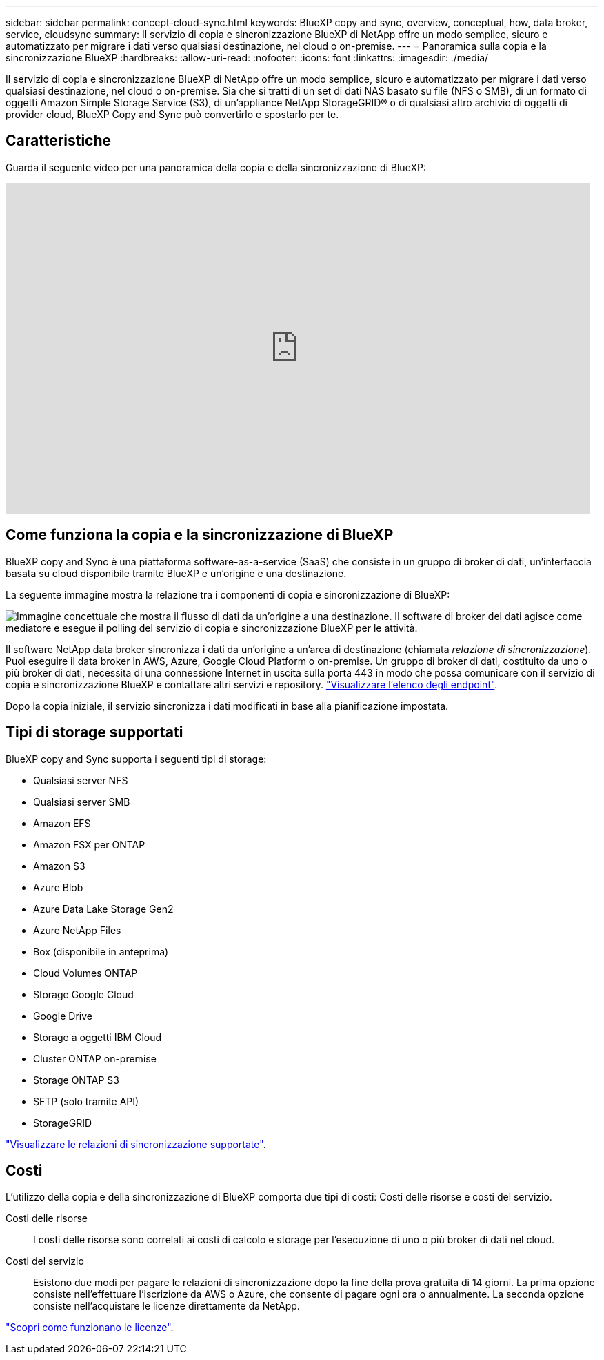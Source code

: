 ---
sidebar: sidebar 
permalink: concept-cloud-sync.html 
keywords: BlueXP copy and sync, overview, conceptual, how, data broker, service, cloudsync 
summary: Il servizio di copia e sincronizzazione BlueXP di NetApp offre un modo semplice, sicuro e automatizzato per migrare i dati verso qualsiasi destinazione, nel cloud o on-premise. 
---
= Panoramica sulla copia e la sincronizzazione BlueXP
:hardbreaks:
:allow-uri-read: 
:nofooter: 
:icons: font
:linkattrs: 
:imagesdir: ./media/


[role="lead"]
Il servizio di copia e sincronizzazione BlueXP di NetApp offre un modo semplice, sicuro e automatizzato per migrare i dati verso qualsiasi destinazione, nel cloud o on-premise. Sia che si tratti di un set di dati NAS basato su file (NFS o SMB), di un formato di oggetti Amazon Simple Storage Service (S3), di un'appliance NetApp StorageGRID® o di qualsiasi altro archivio di oggetti di provider cloud, BlueXP Copy and Sync può convertirlo e spostarlo per te.



== Caratteristiche

Guarda il seguente video per una panoramica della copia e della sincronizzazione di BlueXP:

video::oZNJtLvgNfQ[youtube,width=848,height=480]


== Come funziona la copia e la sincronizzazione di BlueXP

BlueXP copy and Sync è una piattaforma software-as-a-service (SaaS) che consiste in un gruppo di broker di dati, un'interfaccia basata su cloud disponibile tramite BlueXP e un'origine e una destinazione.

La seguente immagine mostra la relazione tra i componenti di copia e sincronizzazione di BlueXP:

image:diagram_cloud_sync_overview.png["Immagine concettuale che mostra il flusso di dati da un'origine a una destinazione. Il software di broker dei dati agisce come mediatore e esegue il polling del servizio di copia e sincronizzazione BlueXP per le attività."]

Il software NetApp data broker sincronizza i dati da un'origine a un'area di destinazione (chiamata _relazione di sincronizzazione_). Puoi eseguire il data broker in AWS, Azure, Google Cloud Platform o on-premise. Un gruppo di broker di dati, costituito da uno o più broker di dati, necessita di una connessione Internet in uscita sulla porta 443 in modo che possa comunicare con il servizio di copia e sincronizzazione BlueXP e contattare altri servizi e repository. link:reference-networking.html["Visualizzare l'elenco degli endpoint"].

Dopo la copia iniziale, il servizio sincronizza i dati modificati in base alla pianificazione impostata.



== Tipi di storage supportati

BlueXP copy and Sync supporta i seguenti tipi di storage:

* Qualsiasi server NFS
* Qualsiasi server SMB
* Amazon EFS
* Amazon FSX per ONTAP
* Amazon S3
* Azure Blob
* Azure Data Lake Storage Gen2
* Azure NetApp Files
* Box (disponibile in anteprima)
* Cloud Volumes ONTAP
* Storage Google Cloud
* Google Drive
* Storage a oggetti IBM Cloud
* Cluster ONTAP on-premise
* Storage ONTAP S3
* SFTP (solo tramite API)
* StorageGRID


link:reference-supported-relationships.html["Visualizzare le relazioni di sincronizzazione supportate"].



== Costi

L'utilizzo della copia e della sincronizzazione di BlueXP comporta due tipi di costi: Costi delle risorse e costi del servizio.

Costi delle risorse:: I costi delle risorse sono correlati ai costi di calcolo e storage per l'esecuzione di uno o più broker di dati nel cloud.
Costi del servizio:: Esistono due modi per pagare le relazioni di sincronizzazione dopo la fine della prova gratuita di 14 giorni. La prima opzione consiste nell'effettuare l'iscrizione da AWS o Azure, che consente di pagare ogni ora o annualmente. La seconda opzione consiste nell'acquistare le licenze direttamente da NetApp.


link:concept-licensing.html["Scopri come funzionano le licenze"].
